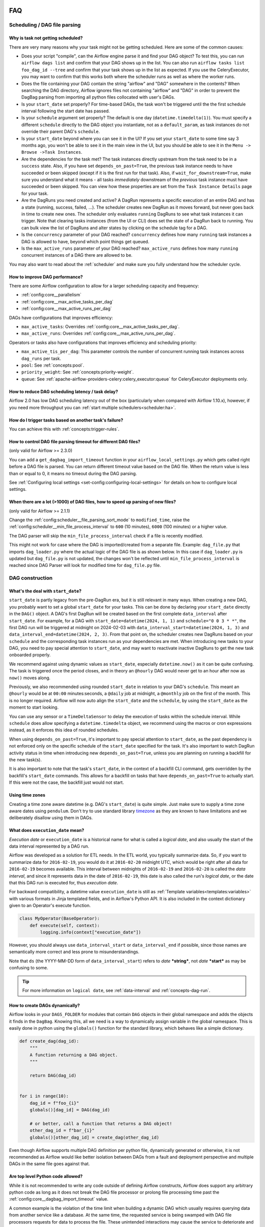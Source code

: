 .. Licensed to the Apache Software Foundation (ASF) under one
    or more contributor license agreements.  See the NOTICE file
    distributed with this work for additional information
    regarding copyright ownership.  The ASF licenses this file
    to you under the Apache License, Version 2.0 (the
    "License"); you may not use this file except in compliance
    with the License.  You may obtain a copy of the License at

 ..   http://www.apache.org/licenses/LICENSE-2.0

 .. Unless required by applicable law or agreed to in writing,
    software distributed under the License is distributed on an
    "AS IS" BASIS, WITHOUT WARRANTIES OR CONDITIONS OF ANY
    KIND, either express or implied.  See the License for the
    specific language governing permissions and limitations
    under the License.

.. _faq:

FAQ
========

Scheduling / DAG file parsing
^^^^^^^^^^^^^^^^^^^^^^^^^^^^^

Why is task not getting scheduled?
----------------------------------

There are very many reasons why your task might not be getting scheduled. Here are some of the common causes:

- Does your script "compile", can the Airflow engine parse it and find your
  DAG object? To test this, you can run ``airflow dags list`` and
  confirm that your DAG shows up in the list. You can also run
  ``airflow tasks list foo_dag_id --tree`` and confirm that your task
  shows up in the list as expected. If you use the CeleryExecutor, you
  may want to confirm that this works both where the scheduler runs as well
  as where the worker runs.

- Does the file containing your DAG contain the string "airflow" and "DAG" somewhere
  in the contents? When searching the DAG directory, Airflow ignores files not containing
  "airflow" and "DAG" in order to prevent the DagBag parsing from importing all python
  files collocated with user's DAGs.

- Is your ``start_date`` set properly? For time-based DAGs, the task won't be triggered until the
  the first schedule interval following the start date has passed.

- Is your ``schedule`` argument set properly? The default
  is one day (``datetime.timedelta(1)``). You must specify a different ``schedule``
  directly to the DAG object you instantiate, not as a ``default_param``, as task instances
  do not override their parent DAG's ``schedule``.

- Is your ``start_date`` beyond where you can see it in the UI? If you
  set your ``start_date`` to some time say 3 months ago, you won't be able to see
  it in the main view in the UI, but you should be able to see it in the
  ``Menu -> Browse ->Task Instances``.

- Are the dependencies for the task met? The task instances directly
  upstream from the task need to be in a ``success`` state. Also,
  if you have set ``depends_on_past=True``, the previous task instance
  needs to have succeeded or been skipped (except if it is the first run for that task).
  Also, if ``wait_for_downstream=True``, make sure you understand
  what it means - all tasks *immediately* downstream of the *previous*
  task instance must have succeeded or been skipped.
  You can view how these properties are set from the ``Task Instance Details``
  page for your task.

- Are the DagRuns you need created and active? A DagRun represents a specific
  execution of an entire DAG and has a state (running, success, failed, ...).
  The scheduler creates new DagRun as it moves forward, but never goes back
  in time to create new ones. The scheduler only evaluates ``running`` DagRuns
  to see what task instances it can trigger. Note that clearing tasks
  instances (from the UI or CLI) does set the state of a DagRun back to
  running. You can bulk view the list of DagRuns and alter states by clicking
  on the schedule tag for a DAG.

- Is the ``concurrency`` parameter of your DAG reached? ``concurrency`` defines
  how many ``running`` task instances a DAG is allowed to have, beyond which
  point things get queued.

- Is the ``max_active_runs`` parameter of your DAG reached? ``max_active_runs`` defines
  how many ``running`` concurrent instances of a DAG there are allowed to be.

You may also want to read about the :ref:`scheduler` and make
sure you fully understand how the scheduler cycle.


How to improve DAG performance?
-------------------------------

There are some Airflow configuration to allow for a larger scheduling capacity and frequency:

- :ref:`config:core__parallelism`
- :ref:`config:core__max_active_tasks_per_dag`
- :ref:`config:core__max_active_runs_per_dag`

DAGs have configurations that improves efficiency:

- ``max_active_tasks``: Overrides :ref:`config:core__max_active_tasks_per_dag`.
- ``max_active_runs``: Overrides :ref:`config:core__max_active_runs_per_dag`.

Operators or tasks also have configurations that improves efficiency and scheduling priority:

- ``max_active_tis_per_dag``: This parameter controls the number of concurrent running task instances across ``dag_runs``
  per task.
- ``pool``: See :ref:`concepts:pool`.
- ``priority_weight``: See :ref:`concepts:priority-weight`.
- ``queue``: See :ref:`apache-airflow-providers-celery:celery_executor:queue` for CeleryExecutor deployments only.


How to reduce DAG scheduling latency / task delay?
--------------------------------------------------

Airflow 2.0 has low DAG scheduling latency out of the box (particularly when compared with Airflow 1.10.x),
however, if you need more throughput you can :ref:`start multiple schedulers<scheduler:ha>`.


How do I trigger tasks based on another task's failure?
-------------------------------------------------------

You can achieve this with :ref:`concepts:trigger-rules`.

.. _faq:how-to-control-dag-file-parsing-timeout:

How to control DAG file parsing timeout for different DAG files?
----------------------------------------------------------------

(only valid for Airflow >= 2.3.0)

You can add a ``get_dagbag_import_timeout`` function in your ``airflow_local_settings.py`` which gets
called right before a DAG file is parsed. You can return different timeout value based on the DAG file.
When the return value is less than or equal to 0, it means no timeout during the DAG parsing.

.. code-block:: python
   :caption: airflow_local_settings.py
   :name: airflow_local_settings.py

    def get_dagbag_import_timeout(dag_file_path: str) -> Union[int, float]:
        """
        This setting allows to dynamically control the DAG file parsing timeout.

        It is useful when there are a few DAG files requiring longer parsing times, while others do not.
        You can control them separately instead of having one value for all DAG files.

        If the return value is less than or equal to 0, it means no timeout during the DAG parsing.
        """
        if "slow" in dag_file_path:
            return 90
        if "no-timeout" in dag_file_path:
            return 0
        return conf.getfloat("core", "DAGBAG_IMPORT_TIMEOUT")


See :ref:`Configuring local settings <set-config:configuring-local-settings>` for details on how to
configure local settings.



When there are a lot (>1000) of DAG files, how to speed up parsing of new files?
---------------------------------------------------------------------------------

(only valid for Airflow >= 2.1.1)

Change the :ref:`config:scheduler__file_parsing_sort_mode` to ``modified_time``, raise
the :ref:`config:scheduler__min_file_process_interval` to ``600`` (10 minutes), ``6000`` (100 minutes)
or a higher value.

The DAG parser will skip the ``min_file_process_interval`` check if a file is recently modified.

This might not work for case where the DAG is imported/created from a separate file. Example:
``dag_file.py`` that imports ``dag_loader.py`` where the actual logic of the DAG file is as shown below.
In this case if ``dag_loader.py`` is updated but ``dag_file.py`` is not updated, the changes won't be reflected
until ``min_file_process_interval`` is reached since DAG Parser will look for modified time for ``dag_file.py`` file.

.. code-block:: python
   :caption: dag_file.py
   :name: dag_file.py

    from dag_loader import create_dag

    globals()[dag.dag_id] = create_dag(dag_id, schedule, dag_number, default_args)

.. code-block:: python
   :caption: dag_loader.py
   :name: dag_loader.py

    from airflow import DAG
    from airflow.decorators import task

    import pendulum


    def create_dag(dag_id, schedule, dag_number, default_args):
        dag = DAG(
            dag_id,
            schedule=schedule,
            default_args=default_args,
            pendulum.datetime(2021, 9, 13, tz="UTC"),
        )

        with dag:

            @task()
            def hello_world():
                print("Hello World")
                print(f"This is DAG: {dag_number}")

            hello_world()

        return dag


DAG construction
^^^^^^^^^^^^^^^^

What's the deal with ``start_date``?
------------------------------------

``start_date`` is partly legacy from the pre-DagRun era, but it is still
relevant in many ways. When creating a new DAG, you probably want to set
a global ``start_date`` for your tasks. This can be done by declaring your
``start_date`` directly in the ``DAG()`` object. A DAG's first
DagRun will be created based on the first complete ``data_interval``
after ``start_date``. For example, for a DAG with
``start_date=datetime(2024, 1, 1)`` and ``schedule="0 0 3 * *"``, the
first DAG run will be triggered at midnight on 2024-02-03 with
``data_interval_start=datetime(2024, 1, 3)`` and
``data_interval_end=datetime(2024, 2, 3)``. From that point on, the scheduler
creates new DagRuns based on your ``schedule`` and the corresponding task
instances run as your dependencies are met. When introducing new tasks to
your DAG, you need to pay special attention to ``start_date``, and may want
to reactivate inactive DagRuns to get the new task onboarded properly.

We recommend against using dynamic values as ``start_date``, especially
``datetime.now()`` as it can be quite confusing. The task is triggered
once the period closes, and in theory an ``@hourly`` DAG would never get to
an hour after now as ``now()`` moves along.


Previously, we also recommended using rounded ``start_date`` in relation to your
DAG's ``schedule``. This meant an ``@hourly`` would be at ``00:00``
minutes:seconds, a ``@daily`` job at midnight, a ``@monthly`` job on the
first of the month. This is no longer required. Airflow will now auto align
the ``start_date`` and the ``schedule``, by using the ``start_date``
as the moment to start looking.

You can use any sensor or a ``TimeDeltaSensor`` to delay
the execution of tasks within the schedule interval.
While ``schedule`` does allow specifying a ``datetime.timedelta``
object, we recommend using the macros or cron expressions instead, as
it enforces this idea of rounded schedules.

When using ``depends_on_past=True``, it's important to pay special attention
to ``start_date``, as the past dependency is not enforced only on the specific
schedule of the ``start_date`` specified for the task. It's also
important to watch DagRun activity status in time when introducing
new ``depends_on_past=True``, unless you are planning on running a backfill
for the new task(s).

It is also important to note that the task's ``start_date``, in the context of a
backfill CLI command, gets overridden by the backfill's ``start_date`` commands.
This allows for a backfill on tasks that have ``depends_on_past=True`` to
actually start. If this were not the case, the backfill just would not start.

Using time zones
----------------

Creating a time zone aware datetime (e.g. DAG's ``start_date``) is quite simple. Just make sure to supply
a time zone aware dates using ``pendulum``. Don't try to use standard library
`timezone <https://docs.python.org/3/library/datetime.html#timezone-objects>`_ as they are known to
have limitations and we deliberately disallow using them in DAGs.


.. _faq:what-does-execution-date-mean:

What does ``execution_date`` mean?
----------------------------------

*Execution date* or ``execution_date`` is a historical name for what is called a
*logical date*, and also usually the start of the data interval represented by a
DAG run.

Airflow was developed as a solution for ETL needs. In the ETL world, you
typically summarize data. So, if you want to summarize data for ``2016-02-19``,
you would do it at ``2016-02-20`` midnight UTC, which would be right after all
data for ``2016-02-19`` becomes available. This interval between midnights of
``2016-02-19`` and ``2016-02-20`` is called the *data interval*, and since it
represents data in the date of ``2016-02-19``, this date is also called the
run's *logical date*, or the date that this DAG run is executed for, thus
*execution date*.

For backward compatibility, a datetime value ``execution_date`` is still
as :ref:`Template variables<templates:variables>` with various formats in Jinja
templated fields, and in Airflow's Python API. It is also included in the
context dictionary given to an Operator's execute function.

.. code-block:: python

        class MyOperator(BaseOperator):
            def execute(self, context):
                logging.info(context["execution_date"])

However, you should always use ``data_interval_start`` or ``data_interval_end``
if possible, since those names are semantically more correct and less prone to
misunderstandings.

Note that ``ds`` (the YYYY-MM-DD form of ``data_interval_start``) refers to
*date* ***string***, not *date* ***start*** as may be confusing to some.

.. tip::

    For more information on ``logical date``, see :ref:`data-interval` and
    :ref:`concepts-dag-run`.


How to create DAGs dynamically?
-------------------------------

Airflow looks in your ``DAGS_FOLDER`` for modules that contain ``DAG`` objects
in their global namespace and adds the objects it finds in the
``DagBag``. Knowing this, all we need is a way to dynamically assign
variable in the global namespace. This is easily done in python using the
``globals()`` function for the standard library, which behaves like a
simple dictionary.

.. code-block:: python

    def create_dag(dag_id):
        """
        A function returning a DAG object.
        """

        return DAG(dag_id)


    for i in range(10):
        dag_id = f"foo_{i}"
        globals()[dag_id] = DAG(dag_id)

        # or better, call a function that returns a DAG object!
        other_dag_id = f"bar_{i}"
        globals()[other_dag_id] = create_dag(other_dag_id)

Even though Airflow supports multiple DAG definition per python file, dynamically generated or otherwise, it is not
recommended as Airflow would like better isolation between DAGs from a fault and deployment perspective and multiple
DAGs in the same file goes against that.


Are top level Python code allowed?
----------------------------------

While it is not recommended to write any code outside of defining Airflow constructs, Airflow does support any
arbitrary python code as long as it does not break the DAG file processor or prolong file processing time past the
:ref:`config:core__dagbag_import_timeout` value.

A common example is the violation of the time limit when building a dynamic DAG which usually requires querying data
from another service like a database. At the same time, the requested service is being swamped with DAG file
processors requests for data to process the file. These unintended interactions may cause the service to deteriorate
and eventually cause DAG file processing to fail.

Refer to :ref:`DAG writing best practices<best_practice:writing_a_dag>` for more information.


Do Macros resolves in another Jinja template?
---------------------------------------------

It is not possible to render :ref:`Macros<macros>` or any Jinja template within another Jinja template. This is
commonly attempted in ``user_defined_macros``.

.. code-block:: python

        dag = DAG(
            # ...
            user_defined_macros={"my_custom_macro": "day={{ ds }}"}
        )

        bo = BashOperator(task_id="my_task", bash_command="echo {{ my_custom_macro }}", dag=dag)

This will echo "day={{ ds }}" instead of "day=2020-01-01" for a DAG run with a
``data_interval_start`` of 2020-01-01 00:00:00.

.. code-block:: python

        bo = BashOperator(task_id="my_task", bash_command="echo day={{ ds }}", dag=dag)

By using the ds macros directly in the template_field, the rendered value results in "day=2020-01-01".


Why ``next_ds`` or ``prev_ds`` might not contain expected values?
------------------------------------------------------------------

- When scheduling DAG, the ``next_ds`` ``next_ds_nodash`` ``prev_ds`` ``prev_ds_nodash`` are calculated using
  ``logical_date`` and the DAG's schedule (if applicable). If you set ``schedule`` as ``None`` or ``@once``,
  the ``next_ds``, ``next_ds_nodash``, ``prev_ds``, ``prev_ds_nodash`` values will be set to ``None``.
- When manually triggering DAG, the schedule will be ignored, and ``prev_ds == next_ds == ds``.


Task execution interactions
^^^^^^^^^^^^^^^^^^^^^^^^^^^

What does ``TemplateNotFound`` mean?
-------------------------------------

``TemplateNotFound`` errors are usually due to misalignment with user expectations when passing path to operator
that trigger Jinja templating. A common occurrence is with :ref:`BashOperators<howto/operator:BashOperator>`.

Another commonly missed fact is that the files are resolved relative to where the pipeline file lives. You can add
other directories to the ``template_searchpath`` of the DAG object to allow for other non-relative location.


How to trigger tasks based on another task's failure?
-----------------------------------------------------

For tasks that are related through dependency, you can set the ``trigger_rule`` to ``TriggerRule.ALL_FAILED`` if the
task execution depends on the failure of ALL its upstream tasks or ``TriggerRule.ONE_FAILED`` for just one of the
upstream task.

.. code-block:: python

    import pendulum

    from airflow.decorators import dag, task
    from airflow.exceptions import AirflowException
    from airflow.utils.trigger_rule import TriggerRule


    @task()
    def a_func():
        raise AirflowException


    @task(
        trigger_rule=TriggerRule.ALL_FAILED,
    )
    def b_func():
        pass


    @dag(schedule="@once", start_date=pendulum.datetime(2021, 1, 1, tz="UTC"))
    def my_dag():
        a = a_func()
        b = b_func()

        a >> b


    dag = my_dag()

See :ref:`concepts:trigger-rules` for more information.

If the tasks are not related by dependency, you will need to :ref:`build a custom Operator<custom_operator>`.

Airflow UI
^^^^^^^^^^

Why did my task fail with no logs in the UI?
--------------------------------------------

Logs are :ref:`typically served when a task reaches a terminal state <serving-worker-trigger-logs>`. Sometimes, a task's normal lifecycle is disrupted, and the task's
worker is unable to write the task's logs. This typically happens for one of two reasons:

1. :ref:`Zombie tasks <concepts:zombies>`.
2. Tasks failed after getting stuck in queued (Airflow 2.6.0+). Tasks that are in queued for longer than :ref:`scheduler.task_queued_timeout <config:scheduler__task_queued_timeout>` will be marked as failed, and there will be no task logs in the Airflow UI.

Setting retries for each task drastically reduces the chance that either of these problems impact a workflow.

How do I stop the sync perms happening multiple times per webserver?
--------------------------------------------------------------------

Set the value of ``[fab] update_fab_perms`` configuration in ``airflow.cfg`` to ``False``.


How to reduce the airflow UI page load time?
------------------------------------------------

If your DAG takes long time to load, you could reduce the value of ``default_dag_run_display_number`` configuration
in ``airflow.cfg`` to a smaller value. This configurable controls the number of DAG runs to show in UI with default
value ``25``.


Why did the pause DAG toggle turn red?
--------------------------------------

If pausing or unpausing a DAG fails for any reason, the DAG toggle will
revert to its previous state and turn red. If you observe this behavior,
try pausing the DAG again, or check the console or server logs if the
issue recurs.


MySQL and MySQL variant Databases
^^^^^^^^^^^^^^^^^^^^^^^^^^^^^^^^^

What does "MySQL Server has gone away" mean?
--------------------------------------------

You may occasionally experience ``OperationalError`` with the message "MySQL Server has gone away". This is due to the
connection pool keeping connections open too long and you are given an old connection that has expired. To ensure a
valid connection, you can set :ref:`config:database__sql_alchemy_pool_recycle` to ensure connections are invalidated after
that many seconds and new ones are created.


Does Airflow support extended ASCII or unicode characters?
----------------------------------------------------------

If you intend to use extended ASCII or Unicode characters in Airflow, you have to provide a proper connection string to
the MySQL database since they define charset explicitly.

.. code-block:: text

    sql_alchemy_conn = mysql://airflow@localhost:3306/airflow?charset=utf8

You will experience ``UnicodeDecodeError`` thrown by ``WTForms`` templating and other Airflow modules like below.

.. code-block:: text

   'ascii' codec can't decode byte 0xae in position 506: ordinal not in range(128)


How to fix Exception: Global variable ``explicit_defaults_for_timestamp`` needs to be on (1)?
---------------------------------------------------------------------------------------------

This means ``explicit_defaults_for_timestamp`` is disabled in your mysql server and you need to enable it by:

#. Set ``explicit_defaults_for_timestamp = 1`` under the ``mysqld`` section in your ``my.cnf`` file.
#. Restart the Mysql server.

Does Airflow collect any telemetry data?
----------------------------------------

.. _usage-data-collection:

Airflow integrates `Scarf <https://about.scarf.sh/>`__ to collect basic usage data during operation.
This data assists Airflow maintainers in better understanding how Airflow is used.
Insights gained from this data are helpful for prioritizing patches, minor releases, and
security fixes. Additionally, this information supports key decisions related to the development road map.

Deployments can opt-out of data collection by setting the :ref:`[usage_data_collection] enabled <config:usage_data_collection__enabled>`
option to ``False``, or the ``SCARF_ANALYTICS=false`` environment variable.
Individual users can easily opt-out of analytics in various ways documented in the
`Scarf Do Not Track docs <https://docs.scarf.sh/gateway/#do-not-track>`__.

The telemetry data collected is limited to the following:

- Airflow version
- Python version
- Operating system & machine architecture
- Executor
- Metadata DB type & its version
- Number of DAGs
- Number of Airflow plugins
- Number of timetables, Flask blueprints, Flask AppBuilder views, and Flask Appbuilder menu items from Airflow plugins

